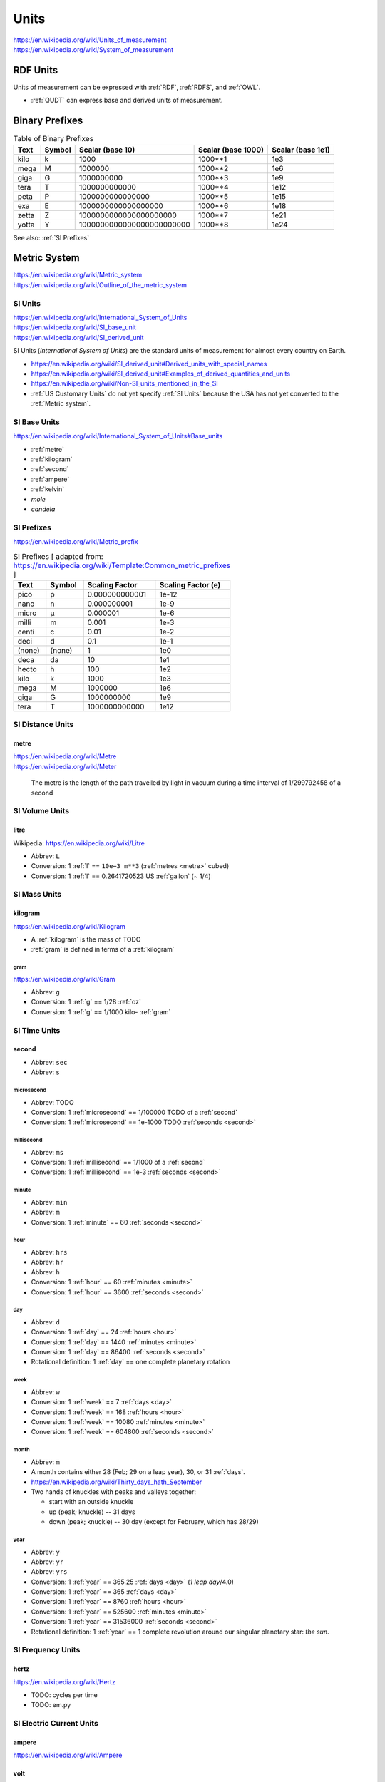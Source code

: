 

.. index:: Units
.. _units:

********
Units
********
| https://en.wikipedia.org/wiki/Units_of_measurement
| https://en.wikipedia.org/wiki/System_of_measurement


.. index:: RDF units
.. _rdf units:

RDF Units
************
Units of measurement can be expressed with :ref:`RDF`,
:ref:`RDFS`, and :ref:`OWL`.

* :ref:`QUDT` can express base and derived units of measurement.


.. index:: Binary Prefixes
.. _binary prefixes:

Binary Prefixes
******************

.. table:: Table of Binary Prefixes
   :class: table-striped table-responsive

   +----------+------------+---------------------------+------------------------+-----------------------+
   | **Text** | **Symbol** | **Scalar (base 10)**      | **Scalar (base 1000)** | **Scalar (base 1e1)** |
   +----------+------------+---------------------------+------------------------+-----------------------+
   | kilo     | k          | 1000                      | 1000**1                | 1e3                   |
   +----------+------------+---------------------------+------------------------+-----------------------+
   | mega     | M          | 1000000                   | 1000**2                | 1e6                   |
   +----------+------------+---------------------------+------------------------+-----------------------+
   | giga     | G          | 1000000000                | 1000**3                | 1e9                   |
   +----------+------------+---------------------------+------------------------+-----------------------+
   | tera     | T          | 1000000000000             | 1000**4                | 1e12                  |
   +----------+------------+---------------------------+------------------------+-----------------------+
   | peta     | P          | 1000000000000000          | 1000**5                | 1e15                  |
   +----------+------------+---------------------------+------------------------+-----------------------+
   | exa      | E          | 1000000000000000000       | 1000**6                | 1e18                  |
   +----------+------------+---------------------------+------------------------+-----------------------+
   | zetta    | Z          | 1000000000000000000000    | 1000**7                | 1e21                  |
   +----------+------------+---------------------------+------------------------+-----------------------+
   | yotta    | Y          | 1000000000000000000000000 | 1000**8                | 1e24                  |
   +----------+------------+---------------------------+------------------------+-----------------------+

See also: :ref:`SI Prefixes`


.. index:: Metric System
.. _metric system:

Metric System
*************
| https://en.wikipedia.org/wiki/Metric_system
| https://en.wikipedia.org/wiki/Outline_of_the_metric_system


.. index:: SI Units
.. _si units:

SI Units
++++++++++
| https://en.wikipedia.org/wiki/International_System_of_Units
| https://en.wikipedia.org/wiki/SI_base_unit
| https://en.wikipedia.org/wiki/SI_derived_unit

SI Units (*International System of Units*) are the
standard units of measurement for almost every
country on Earth.

* https://en.wikipedia.org/wiki/SI_derived_unit#Derived_units_with_special_names
* https://en.wikipedia.org/wiki/SI_derived_unit#Examples_of_derived_quantities_and_units
* https://en.wikipedia.org/wiki/Non-SI_units_mentioned_in_the_SI
* :ref:`US Customary Units` do not yet specify :ref:`SI Units`
  because the USA has not yet converted to the :ref:`Metric system`.

.. index:: SI Base Units
.. _si base units:

SI Base Units
++++++++++++++++
| https://en.wikipedia.org/wiki/International_System_of_Units#Base_units

* :ref:`metre`
* :ref:`kilogram`
* :ref:`second`
* :ref:`ampere`
* :ref:`kelvin`
* `mole`
* `candela`

.. index:: SI Prefixes
.. index:: Metric Prefixes
.. _si prefixes:

SI Prefixes
+++++++++++++++++
| https://en.wikipedia.org/wiki/Metric_prefix

.. table:: SI Prefixes [ adapted from:
        https://en.wikipedia.org/wiki/Template:Common_metric_prefixes ]
    :class: table-striped table-responsive

    +----------+------------+--------------------+------------------------+
    | **Text** | **Symbol** | **Scaling Factor** | **Scaling Factor (e)** |
    +----------+------------+--------------------+------------------------+
    | pico     | p          | 0.000000000001     | 1e-12                  |
    +----------+------------+--------------------+------------------------+
    | nano     | n          | 0.000000001        | 1e-9                   |
    +----------+------------+--------------------+------------------------+
    | micro    | μ          | 0.000001           | 1e-6                   |
    +----------+------------+--------------------+------------------------+
    | milli    | m          | 0.001              | 1e-3                   |
    +----------+------------+--------------------+------------------------+
    | centi    | c          | 0.01               | 1e-2                   |
    +----------+------------+--------------------+------------------------+
    | deci     | d          | 0.1                | 1e-1                   |
    +----------+------------+--------------------+------------------------+
    | (none)   | (none)     | 1                  | 1e0                    |
    +----------+------------+--------------------+------------------------+
    | deca     | da         | 10                 | 1e1                    |
    +----------+------------+--------------------+------------------------+
    | hecto    | h          | 100                | 1e2                    |
    +----------+------------+--------------------+------------------------+
    | kilo     | k          | 1000               | 1e3                    |
    +----------+------------+--------------------+------------------------+
    | mega     | M          | 1000000            | 1e6                    |
    +----------+------------+--------------------+------------------------+
    | giga     | G          | 1000000000         | 1e9                    |
    +----------+------------+--------------------+------------------------+
    | tera     | T          | 1000000000000      | 1e12                   |
    +----------+------------+--------------------+------------------------+


.. index:: SI Distance Units
.. _si distance units:

SI Distance Units
++++++++++++++++++++++++

.. index:: SI Meter
.. index:: Meter
.. index:: Metre
.. _metre:

metre
````````
| https://en.wikipedia.org/wiki/Metre
| https://en.wikipedia.org/wiki/Meter

    The metre is the length of the path travelled by light in vacuum
    during a time interval of 1/299792458 of a second


.. index:: SI Volume Units
.. _si fluid units:

SI Volume Units
++++++++++++++++++++++++

.. index:: SI Liter
.. index:: Liter
.. index:: Litre
.. _l:

litre
``````
| Wikipedia: https://en.wikipedia.org/wiki/Litre

* Abbrev: ``L``
* Conversion: 1 :ref:`l` == ``10e−3 m**3`` (:ref:`metres <metre>` cubed)
* Conversion: 1 :ref:`l` == 0.2641720523 US :ref:`gallon` (~ 1/4)


.. index:: SI Mass Units
.. _si mass units:

SI Mass Units
++++++++++++++++++++++++

.. index:: SI Kilogram
.. index:: Kilogram
.. _kilogram:

kilogram
```````````
| https://en.wikipedia.org/wiki/Kilogram

* A :ref:`kilogram` is the mass of TODO
* :ref:`gram` is defined in terms of a :ref:`kilogram`


.. index:: SI Gram
.. index:: Gram
.. _g:

======
gram
======
| https://en.wikipedia.org/wiki/Gram

* Abbrev: ``g``
* Conversion: 1 :ref:`g` == 1/28 :ref:`oz`
* Conversion: 1 :ref:`g` == 1/1000 kilo- :ref:`gram`


.. index:: SI Time Units
.. _si time units:

SI Time Units
++++++++++++++++

.. index:: SI Second
.. index:: Second
.. _second:

second
````````
* Abbrev: ``sec``
* Abbrev: ``s``


.. index:: Microsecond
.. _microsecond:

=============
microsecond
=============
* Abbrev: TODO
* Conversion: 1 :ref:`microsecond` == 1/100000 TODO of a :ref:`second`
* Conversion: 1 :ref:`microsecond` == 1e-1000 TODO :ref:`seconds <second>`


.. index:: Millisecond
.. _millisecond:

=============
millisecond
=============
* Abbrev: ``ms``
* Conversion: 1 :ref:`millisecond` == 1/1000 of a :ref:`second`
* Conversion: 1 :ref:`millisecond` == 1e-3 :ref:`seconds <second>`


.. index:: SI Minute
.. index:: Minute
.. _minute:

========
minute
========
* Abbrev: ``min``
* Abbrev: ``m``
* Conversion: 1 :ref:`minute` == 60 :ref:`seconds <second>`


.. index:: Hour
.. _hour:

======
hour
======
* Abbrev: ``hrs``
* Abbrev: ``hr``
* Abbrev: ``h``
* Conversion: 1 :ref:`hour` == 60 :ref:`minutes <minute>`
* Conversion: 1 :ref:`hour` == 3600 :ref:`seconds <second>`


.. index:: Day
.. _day:

=====
day
=====
* Abbrev: ``d``
* Conversion: 1 :ref:`day` == 24 :ref:`hours <hour>`
* Conversion: 1 :ref:`day` == 1440 :ref:`minutes <minute>`
* Conversion: 1 :ref:`day` == 86400 :ref:`seconds <second>`
* Rotational definition: 1 :ref:`day` == one complete planetary rotation


.. index:: Week
.. _week:

======
week
======
* Abbrev: ``w``
* Conversion: 1 :ref:`week` == 7 :ref:`days <day>`
* Conversion: 1 :ref:`week` == 168 :ref:`hours <hour>`
* Conversion: 1 :ref:`week` == 10080 :ref:`minutes <minute>`
* Conversion: 1 :ref:`week` == 604800 :ref:`seconds <second>`

.. index:: month
.. _month:

=======
month
=======
* Abbrev: ``m``
* A month contains either 28 (Feb; 29 on a leap year),
  30, or 31 :ref:`days`.
* https://en.wikipedia.org/wiki/Thirty_days_hath_September
* Two hands of knuckles with peaks and valleys together:

  * start with an outside knuckle
  * up (peak; knuckle) -- 31 days
  * down (peak; knuckle) -- 30 day (except for February, which has 28/29)


.. index:: year
.. _year:

======
year
======
* Abbrev: ``y``
* Abbrev: ``yr``
* Abbrev: ``yrs``
* Conversion: 1 :ref:`year` == 365.25 :ref:`days <day>` (*1 leap day*/4.0)
* Conversion: 1 :ref:`year` == 365 :ref:`days <day>`
* Conversion: 1 :ref:`year` == 8760 :ref:`hours <hour>`
* Conversion: 1 :ref:`year` == 525600 :ref:`minutes <minute>`
* Conversion: 1 :ref:`year` == 31536000 :ref:`seconds <second>`
* Rotational definition: 1 :ref:`year` == 1 complete revolution around
  our singular planetary star: *the sun*.


.. index:: SI Frequency Units
.. _si frequency units:

SI Frequency Units
++++++++++++++++++++

.. index:: Hertz
.. index:: Hz
.. _hz:

hertz
``````
| https://en.wikipedia.org/wiki/Hertz

* TODO: cycles per time
* TODO: em.py


.. index:: SI Electric Current Units
.. _si electric current units:

SI Electric Current Units
++++++++++++++++++++++++++++

.. index:: Ampere
.. index:: Amps
.. _ampere:

ampere
````````
| https://en.wikipedia.org/wiki/Ampere


.. index:: Volt
.. _volt:

volt
`````
| https://en.wikipedia.org/wiki/Volt

# TODO

.. index:: SI Temperature Units
.. _si temperature units:

SI Temperature Units
+++++++++++++++++++++++

.. index:: Celsius
.. _celsius:

celsius
`````````

.. index:: Kelvin
.. _kelvin:

kelvin
````````
| https://en.wikipedia.org/wiki/Kelvin


.. index:: SI Amount Units
.. _si amount units:

SI Amount Units
+++++++++++++++++


.. index:: Mole
.. _mole:

mole
`````
| `<https://en.wikipedia.org/wiki/Mole_(unit)>`__


.. index:: SI Luminous Intensity Units
.. _si luminous intensity units:

SI Luminous Intensity Units
+++++++++++++++++++++++++++++

.. index:: Candela
.. _candela:

candela
`````````
| https://en.wikipedia.org/wiki/Candela


.. index:: SI Data Units
.. _si data units:

SI Data Units
++++++++++++++++

.. index:: SI Bit
.. index:: Bit
.. _bit:

bit
`````
A bit can be ``1`` or ``0``.

* A bit may indicate *set containment* (e.g. ``True`` or ``False``,
  ``Black`` or ``White``) [:ref:`set theory`]
* A bit may be part of an ordered set of bits
  which ascribe left-to-right (*little endian*)
  or right-to-left (*big endian*)
  place values to each binary digit::

  1 2 4 8   # little endian
  0 1 0 1   # == 0 + 2 + 0 + 8 = 9

  8 4 2 1   # big endian
  0 1 0 1   # == 0 + 4 + 0 + 1 = 5

* See also: :ref:`information theory` > Shannon bit (*entropy*)


.. index:: SI Byte
.. index:: Byte
.. _byte:

byte
``````
* Conversion: 1 :ref:`byte` == 8 :ref:`bits <bit>`
* Storage vendors use *powers of ten*
  (e.g. MB, GB, TB) to describe storage capacity;
  and also binary prefixes (kilo, mega, giga, tera, peta, exa, zetta).
* Many/most software programs use *powers of two*
  and binary prefixes
  (e.g. MiB, GiB, TiB) to describe e.g. partition and file sizes.
* On-disk file sizes are often larger than
  the file content because of file allocation tables,
  redundancy, block size and allocation;
  but may be smaller after compression/deduplication.

* In practice

.. table:: Table of Bytes and Binary Prefixes
    :class: table-striped table-responsive

    +----------------+---------------+----------------------------------------+
    | unit           | derivation    | value                                  |
    +----------------+---------------+----------------------------------------+
    | nibble         | 2**2 bits     | 4 bits                                 |
    +----------------+---------------+----------------------------------------+
    | byte           | 2**3 bits     | 8 bits                                 |
    +----------------+---------------+----------------------------------------+
    | octet          | 2**3 bits     | 8 bits                                 |
    +----------------+---------------+----------------------------------------+
    | word           | :ref:`CPU`    | 8+, 16, 24,32 (:ref:`x86`), 64 bits    |
    |                | register      |                                        |
    |                | width         | 32 bits (:ref:`x86`, :ref:`ARM`)       |
    |                |               |                                        |
    |                | (in bits)     | 64 bits (:ref:`x86_64`, :ref:`ARM` 64) |
    +----------------+---------------+----------------------------------------+
    | kibibyte (KiB) | 2**10 bytes   | 1024 bytes                             |
    |                |               |                                        |
    |                | 1024**1 bytes |                                        |
    +----------------+---------------+----------------------------------------+
    | kiloyte (KB)   | 1e3 bytes     | 1000 bytes                             |
    |                |               |                                        |
    |                | 1000**1 bytes |                                        |
    +----------------+---------------+----------------------------------------+
    | mebibyte (MiB) | 2**20 bytes   | 1048576 bytes                          |
    |                |               |                                        |
    |                | 1024**2 bytes |                                        |
    +----------------+---------------+----------------------------------------+
    | megabyte (MB)  | 1e6 bytes     | 1000000 bytes                          |
    |                |               |                                        |
    |                | 1000**2 bytes |                                        |
    +----------------+---------------+----------------------------------------+
    | gibibyte (GiB) | 2**30 bytes   | 1073741824 bytes                       |
    |                |               |                                        |
    |                | 1024**3 bytes |                                        |
    +----------------+---------------+----------------------------------------+
    | gigabyte (GB)  | 1e9 bytes     | 1000000000 bytes                       |
    |                |               |                                        |
    |                | 1000**3 bytes |                                        |
    +----------------+---------------+----------------------------------------+
    | tebibyte (TiB) | 2**40 bytes   | 1099511627776 bytes                    |
    |                |               |                                        |
    |                | 1024**4 bytes |                                        |
    +----------------+---------------+----------------------------------------+
    | terabyte (TB)  | 1e12 bytes    | 1000000000000 bytes                    |
    |                |               |                                        |
    |                | 1000**4 bytes |                                        |
    +----------------+---------------+----------------------------------------+
    | pebibyte (PiB) | 2**50 bytes   | 1125899906842624 bytes                 |
    |                |               |                                        |
    |                | 1024**5 bytes |                                        |
    +----------------+---------------+----------------------------------------+
    | petabyte (PB)  | 1e15 bytes    | 1000000000000000 bytes                 |
    |                |               |                                        |
    |                | 1000**5 bytes |                                        |
    +----------------+---------------+----------------------------------------+
    | exbibyte (EiB) | 2**60 bytes   | 1152921504606846976 bytes              |
    |                |               |                                        |
    |                | 1024**6 bytes |                                        |
    +----------------+---------------+----------------------------------------+
    | exabyte (EB)   | 1e18 bytes    | 1000000000000000000 bytes              |
    |                |               |                                        |
    |                | 1000**6 bytes |                                        |
    +----------------+---------------+----------------------------------------+
    | zebibyte (ZiB) | 2**70 bytes   | 1180591620717411303424 bytes           |
    |                |               |                                        |
    |                | 1024**7 bytes |                                        |
    +----------------+---------------+----------------------------------------+
    | zettabyte (ZB) | 1e21 bytes    | 1000000000000000000000 bytes           |
    |                |               |                                        |
    |                | 1000**7 bytes |                                        |
    +----------------+---------------+----------------------------------------+
    | yobibyte (YiB) | 2**80 bytes   | 1208925819614629174706176 bytes        |
    |                |               |                                        |
    |                | 1024**8 bytes |                                        |
    +----------------+---------------+----------------------------------------+
    | yottabyte (YB) | 1e21 bytes    | 1000000000000000000000000 bytes        |
    |                |               |                                        |
    |                | 1000**8 bytes |                                        |
    +----------------+---------------+----------------------------------------+


.. index:: Imperial Units
.. _imperial units:

Imperial units
****************
| https://en.wikipedia.org/wiki/Imperial_units
| https://en.wikipedia.org/wiki/English_units

Imperial units may refer to either *English units* (ended in 1824)
or :ref:`US customary units` (e.g. gram, ounce, gallon, pound, foot, mile).

* The UK (*United Kingdom*) (of which England is a part)
  now specifies the :ref:`Metric system` of :ref:`SI units`.
* The USA (*United States of America*)
  :ref:`US customary units` still include
  many :ref:`imperial units`;
  though :ref:`science` disciplines outside of
  food, transportation, and weather
  do now specify the :ref:`Metric system` of :ref:`SI units`.


.. index:: Imperial Distance Units
.. _imperial distance units:

Imperial Distance Units
+++++++++++++++++++++++++

.. index:: Inch
.. _inch:

inch
`````

* Conversion: 1 :ref:`inch` == 2.54 :ref:`centimeters`


.. index:: Foot
.. _foot:

foot
`````
* Conversion: 1 :ref:`foot` == 12 :ref:`inches <inch>`


.. index:: Mile
.. _mile:

mile
``````
* Conversion: 1 :ref:`mile` == 5280 :ref:`feet <foot>`
* Conversion: 1 :ref:`mile` == 63360 :ref:`inches <inch>`


.. index:: Imperial Volume Units
.. _imperial volume units:

Imperial Volume Units
++++++++++++++++++++++

.. index:: teaspoon
.. _teaspoon:

teaspoon
``````````
* Abbrev: ``t``
* Abbref: ``tsp.``
* Conversion: 1 US :ref:`teaspoon` == 1/3 :ref:`tablespoon`
* Conversion: 1 US :ref:`teaspoon` == 1/6 US :ref:`fl oz`
* Conversion: 1 US :ref:`teaspoon` == 4.92892159375 mL
  (milli- :ref:`Litres <litre>`)
* Conversion: 1 US :ref:`teaspoon` == 1 1/3 US :ref:`drams <dram>`


.. index:: dram
.. _dram:

dram
``````
| `<https://en.wikipedia.org/wiki/Dram_(unit)>`__

* Conversion: 1 US :ref:`dram` == 1/8 US :ref:`fl oz`
* Conversion: 1 US :ref:`dram` == 3/4 US :ref:`teaspoon`


.. index:: tablespoon
.. _tablespoon:

tablespoon
``````````
* Abbrev: ``T``
* Abbref: ``Tbsp.``
* Conversion: 1 US :ref:`tablespoon` == 1/6 US :ref:`fl oz`


.. index:: cup
.. _cup:

cup
````
| `<https://en.wikipedia.org/wiki/Cup_(unit)#Metric_cup>`__
| `<https://en.wikipedia.org/wiki/Cup_(unit)#United_States_customary_cup>`__
| `<https://en.wikipedia.org/wiki/Cup_(unit)#United_States_.22legal.22_cup>`__
| `<https://en.wikipedia.org/wiki/Cup_(unit)#United_States>`__
| `<https://en.wikipedia.org/wiki/Cup_(unit)#UK_cup>`__
| `<https://en.wikipedia.org/wiki/Cup_(unit)#Japanese_cup>`__
| `<https://en.wikipedia.org/wiki/Cup_(unit)#Gō>`__

* Conversion: 1 US *customary* :ref:`cup` == 8 US :ref:`fl oz`
* Conversion: 1 US *legal* (serving size) :ref:`cup` == 8.12 US :ref:`fl oz`
* Conversion: 1 Metric :ref:`cup` == 8.45 US :ref:`fl oz`


.. index:: Fluid Ounce
.. _fl oz:

fluid ounce
```````````
* Abbrev: ``fl/oz``
* Abbrev: ``fl oz``
* Abbrev: ``oz``
* Serving size: 1 can of e.g. soda == 12oz



.. index:: Pint
.. _pint:

pint
``````

* Conversion: 1 :ref:`pint` == 16 :ref:`oz <fl oz>`
* Example: 1 plastic bottle of soda


.. index:: Quart
.. _quart:

quart
```````
| https://en.wikipedia.org/wiki/Quart

* Conversion: 1 US liquid :ref:`quart` == 32 :ref:`fl oz`
* Conversion: 1 :ref:`quart` == 4 :ref:`cups <cup>`
* Conversion: 1 :ref:`quart` == 2 :ref:`pints <pint>`
* Conversion: 1 :ref:`quart` == 1/4 :ref:`gallon`
* Conversion: 1 US liquid quart == 0.946352946 :ref:`litres <litre>`


.. index:: Gallon
.. _gallon:

gallon
```````
* Conversion: 1 :ref:`gallon` == 128 :ref:`oz <fl oz>`
* Conversion: 1 :ref:`gallon` == 8 :ref:`pints <pint>`


.. index:: Keg
.. _keg:

keg
`````
* Conversion: 1 :ref:`keg` == 124 US :ref:`pints <pint>`
* Conversion: 1 :ref:`keg` == 1984 US :ref:`fl oz`


.. index:: Imperial Mass Units
.. _imperial mass units:

Imperial Mass Units
++++++++++++++++++++++

.. index:: Gram
.. _gram:

gram
``````
* Abbrev: ``g``


.. index:: Ounce
.. _oz:

ounce
```````
* Abbrev: ``oz``


.. index:: Pound
.. _lb:

pound
```````
* Abbrev: ``lb``
* Conversion: 1 :ref:`pound` = 16 :ref:`ounces (oz) <oz>`)


.. index:: Ton
.. _ton:

ton
`````
* Abbrev:
* Conversion: 1 :ref:`ton` == 2000 :ref:`pounds <lb>`
* Conversion: 1 kilo- :ref:`ton` == 1000 :ref:`tons <ton>`
* Colloqial: *half ton truck* refers to a
  minimum towing or hauling capacity; not the curb weight of
  a vehicle.


.. index:: US customary units
.. _us customary units:

US customary units
********************
https://en.wikipedia.org/wiki/United_States_customary_units

Common US Fluid Conversions:

* Fluid serving size: 8 :ref:`fl oz`
* 1 :ref:`pint` = 16 :ref:`fl oz`
* 1 :ref:`gallon` = 128 :ref:`fl oz`
* 1 :ref:`keg` = 124 US :ref:`pints <pint>`


.. index:: Industry Units
.. _industry units:

Industry Units
*****************

Freight
++++++++
* US: :ref:`lb`, :ref:`ton`
* World: :ref:`g`

Fuel
+++++
* US: :ref:`gallon`
* World: :ref:`l`
